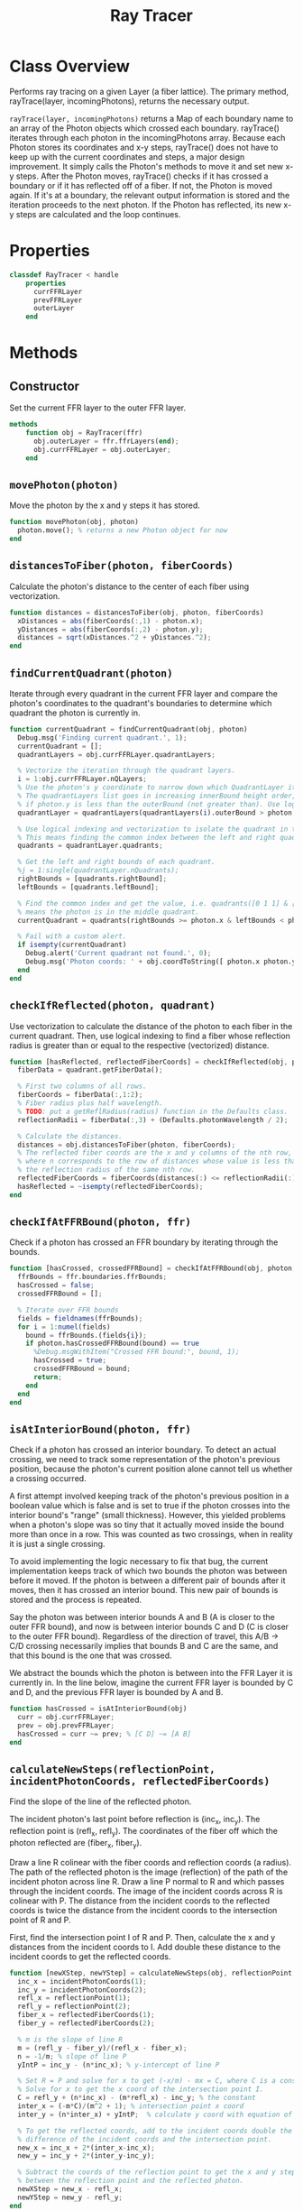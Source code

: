 #+title: Ray Tracer
#+property: header-args:octave :tangle ../RayTracer.m

* Class Overview
Performs ray tracing on a given Layer (a fiber lattice). The primary method, rayTrace(layer, incomingPhotons), returns the necessary output.

=rayTrace(layer, incomingPhotons)= returns a Map of each boundary name to an array of the Photon objects which crossed each boundary. rayTrace() iterates through each photon in the incomingPhotons array. Because each Photon stores its coordinates and x-y steps, rayTrace() does not have to keep up with the current coordinates and steps, a major design improvement. It simply calls the Photon's methods to move it and set new x-y steps. After the Photon moves, rayTrace() checks if it has crossed a boundary or if it has reflected off of a fiber. If not, the Photon is moved again. If it's at a boundary, the relevant output information is stored and the iteration proceeds to the next photon. If the Photon has reflected, its new x-y steps are calculated and the loop continues.
* Properties
#+begin_src octave
classdef RayTracer < handle
    properties
      currFFRLayer
      prevFFRLayer
      outerLayer
    end
#+end_src
* Methods
** Constructor
Set the current FFR layer to the outer FFR layer.
#+begin_src octave
    methods
        function obj = RayTracer(ffr)
          obj.outerLayer = ffr.ffrLayers(end);
          obj.currFFRLayer = obj.outerLayer;
        end
#+end_src
** =movePhoton(photon)=
Move the photon by the x and y steps it has stored.
#+begin_src octave
        function movePhoton(obj, photon)
          photon.move(); % returns a new Photon object for now
        end
#+end_src
** =distancesToFiber(photon, fiberCoords)=
Calculate the photon's distance to the center of each fiber using vectorization.
#+begin_src octave
        function distances = distancesToFiber(obj, photon, fiberCoords)
          xDistances = abs(fiberCoords(:,1) - photon.x);
          yDistances = abs(fiberCoords(:,2) - photon.y);
          distances = sqrt(xDistances.^2 + yDistances.^2);
        end
#+end_src
** =findCurrentQuadrant(photon)=
Iterate through every quadrant in the current FFR layer and compare the photon's coordinates to the quadrant's boundaries to determine which quadrant the photon is currently in.
#+begin_src octave
        function currentQuadrant = findCurrentQuadrant(obj, photon)
          Debug.msg('Finding current quadrant.', 1);
          currentQuadrant = [];
          quadrantLayers = obj.currFFRLayer.quadrantLayers;

          % Vectorize the iteration through the quadrant layers.
          i = 1:obj.currFFRLayer.nQLayers;
          % Use the photon's y coordinate to narrow down which QuadrantLayer it's in.
          % The quadrantLayers list goes in increasing innerBound height order, so check
          % if photon.y is less than the outerBound (not greater than). Use logical indexing.
          quadrantLayer = quadrantLayers(quadrantLayers(i).outerBound > photon.y);

          % Use logical indexing and vectorization to isolate the quadrant in the list which contains the photon.
          % This means finding the common index between the left and right quadrant bounds which the photon can be in.
          quadrants = quadrantLayer.quadrants;

          % Get the left and right bounds of each quadrant.
          %j = 1:single(quadrantLayer.nQuadrants);
          rightBounds = [quadrants.rightBound];
          leftBounds = [quadrants.leftBound];

          % Find the common index and get the value, i.e. quadrants([0 1 1] & [1 1 0]) -> quadrants([0 1 0])
          % means the photon is in the middle quadrant.
          currentQuadrant = quadrants(rightBounds >= photon.x & leftBounds < photon.x);

          % Fail with a custom alert.
          if isempty(currentQuadrant)
            Debug.alert('Current quadrant not found.', 0);
            Debug.msg('Photon coords: ' + obj.coordToString([ photon.x photon.y ]), 0);
          end
        end
#+end_src
** =checkIfReflected(photon, quadrant)=
Use vectorization to calculate the distance of the photon to each fiber in the current quadrant. Then, use logical indexing to find a fiber whose reflection radius is greater than or equal to the respective (vectorized) distance.
#+begin_src octave
        function [hasReflected, reflectedFiberCoords] = checkIfReflected(obj, photon, quadrant)
          fiberData = quadrant.getFiberData();

          % First two columns of all rows.
          fiberCoords = fiberData(:,1:2);
          % Fiber radius plus half wavelength.
          % TODO: put a getReflRadius(radius) function in the Defaults class.
          reflectionRadii = fiberData(:,3) + (Defaults.photonWavelength / 2);

          % Calculate the distances.
          distances = obj.distancesToFiber(photon, fiberCoords);
          % The reflected fiber coords are the x and y columns of the nth row,
          % where n corresponds to the row of distances whose value is less than
          % the reflection radius of the same nth row.
          reflectedFiberCoords = fiberCoords(distances(:) <= reflectionRadii(:),1:2);
          hasReflected = ~isempty(reflectedFiberCoords);
        end
#+end_src
** =checkIfAtFFRBound(photon, ffr)=
Check if a photon has crossed an FFR boundary by iterating through the bounds.
#+begin_src octave
        function [hasCrossed, crossedFFRBound] = checkIfAtFFRBound(obj, photon, ffr)
          ffrBounds = ffr.boundaries.ffrBounds;
          hasCrossed = false;
          crossedFFRBound = [];

          % Iterate over FFR bounds
          fields = fieldnames(ffrBounds);
          for i = 1:numel(fields)
            bound = ffrBounds.(fields{i});
            if photon.hasCrossedFFRBound(bound) == true
              %Debug.msgWithItem("Crossed FFR bound:", bound, 1);
              hasCrossed = true;
              crossedFFRBound = bound;
              return;
            end
          end
        end
#+end_src
** =isAtInteriorBound(photon, ffr)=
Check if a photon has crossed an interior boundary. To detect an actual crossing,
we need to track some representation of the photon's previous position, because
the photon's current position alone cannot tell us whether a crossing occurred.

A first attempt involved keeping track of the photon's previous position in a boolean
value which is false and is set to true if the photon crosses into the interior bound's
"range" (small thickness). However, this yielded problems when a photon's slope was so
tiny that it actually moved inside the bound more than once in a row. This was counted as
two crossings, when in reality it is just a single crossing.

To avoid implementing the logic necessary to fix that bug, the current implementation
keeps track of which two bounds the photon was between before it moved. If the photon
is between a different pair of bounds after it moves, then it has crossed an interior
bound. This new pair of bounds is stored and the process is repeated.

Say the photon was between interior bounds A and B (A is closer to the outer FFR bound),
and now is between interior bounds C and D (C is closer to the outer FFR bound).
Regardless of the direction of travel, this A/B -> C/D crossing necessarily
implies that bounds B and C are the same, and that this bound is the one
that was crossed.

We abstract the bounds which the photon is between into the FFR Layer it
is currently in. In the line below, imagine the current FFR layer is
bounded by C and D, and the previous FFR layer is bounded by A and B.
#+begin_src octave
        function hasCrossed = isAtInteriorBound(obj)
          curr = obj.currFFRLayer;
          prev = obj.prevFFRLayer;
          hasCrossed = curr ~= prev; % [C D] ~= [A B]
        end
#+end_src
** =calculateNewSteps(reflectionPoint, incidentPhotonCoords, reflectedFiberCoords)=
Find the slope of the line of the reflected photon.

The incident photon's last point before reflection is (inc_x, inc_y). The reflection point is (refl_x, refl_y).
The coordinates of the fiber off which the photon reflected are (fiber_x, fiber_y).

Draw a line R colinear with the fiber coords and reflection coords (a radius). The path of the reflected photon is the image (reflection) of the path of the incident photon across line R. Draw a line P normal to R and which passes through the incident coords. The image of the incident coords across R is colinear with P. The distance from the incident coords to the reflected coords is twice the distance from the incident coords to the intersection point of R and P.

First, find the intersection point I of R and P. Then, calculate the x and y distances from the incident coords to I. Add double these distance to the incident coords to get the reflected coords.
#+begin_src octave
        function [newXStep, newYStep] = calculateNewSteps(obj, reflectionPoint, incidentPhotonCoords, reflectedFiberCoords)
          inc_x = incidentPhotonCoords(1);
          inc_y = incidentPhotonCoords(2);
          refl_x = reflectionPoint(1);
          refl_y = reflectionPoint(2);
          fiber_x = reflectedFiberCoords(1);
          fiber_y = reflectedFiberCoords(2);

          % m is the slope of line R
          m = (refl_y - fiber_y)/(refl_x - fiber_x);
          n = -1/m; % slope of line P
          yIntP = inc_y - (n*inc_x); % y-intercept of line P

          % Set R = P and solve for x to get (-x/m) - mx = C, where C is a constant.
          % Solve for x to get the x coord of the intersection point I.
          C = refl_y + (n*inc_x) - (m*refl_x) - inc_y; % the constant
          inter_x = (-m*C)/(m^2 + 1); % intersection point x coord
          inter_y = (n*inter_x) + yIntP;  % calculate y coord with equation of line P

          % To get the reflected coords, add to the incident coords double the
          % difference of the incident coords and the intersection point.
          new_x = inc_x + 2*(inter_x-inc_x);
          new_y = inc_y + 2*(inter_y-inc_y);

          % Subtract the coords of the reflection point to get the x and y steps
          % between the reflection point and the reflected photon.
          newXStep = new_x - refl_x;
          newYStep = new_y - refl_y;
        end
#+end_src
** =findCurrFFRLayer(ffr, photon)=
#+begin_src octave
        function layer = findCurrFFRLayer(obj, ffr, photon)
          %layer = [];
          ffrLayers = ffr.ffrLayers;
          %Debug.msg("Find curr ffr layer photon y: " + photon.y, 1);
          for i = 1:ffr.nLayers
            if ffrLayers(i).containsPhoton(photon)
              layer = ffrLayers(i);
              %Debug.msg("Curr ffr layer i = " + i, 1);
              return;
            end
          end
        end
#+end_src
** =findCrossedBound(photon)=
The shared bound between the current and previous FFR layers
is the bound that has been crossed.
#+begin_src octave
        function [bound, direction] = findCrossedBound(obj, photon)
          curr = obj.currFFRLayer;
          prev = obj.prevFFRLayer;
          direction = +1; % inner -> outer (positive y movement)
          % Test case for outer -> inner photon travel direction:
          % so curr is closer to inner and prev is closer to outer.
          if curr.outerBound == prev.innerBound
            bound = curr.outerBound;
            direction = -direction;
          % Test case for inner -> outer photon travel direction:
          % so prev is closer to inner and curr is closer to outer.
          elseif prev.outerBound == curr.innerBound
            bound = prev.outerBound;
          else
            bound = "Unknown crossed bound.";
            Debug.alert("Unknown crossed bound. Photon at y = " + photon.y);
            %Debug.msgWithItem("Current ffr layer: ", curr, 1);
            %Debug.msgWithItem("Previous ffr layer: ", prev, 1);
          end
        end
#+end_src
** =resetCurrFFRLayer()=
#+begin_src octave
        function resetCurrFFRLayer(obj)
          %Debug.msgWithItem("Resetting curr ffr layer to:", obj.outerLayer, 1);
          obj.currFFRLayer = obj.outerLayer;
          %Debug.msgWithItem("Curr ffr layer:", obj.currFFRLayer, 1);
        end
#+end_src
** =rayTrace(ffr, incomingPhotons)=
Ray traces photons starting from initialCoords through an entire FFR.
#+begin_src octave
        function [photonPaths, boundInfo] = rayTrace(obj, ffr, incomingPhotons)
          boundInfo = [];
          % Preallocate a massive photonPaths array.
          % Increase size to 10,000,000.
          photonPaths = zeros(10000000,2);
          % We need to keep track of the position within the photonPaths array
          % so we can overwrite the preallocated nan values. Increment this
          % each time coordinates are added to photonPaths.
          pathsIdx = 1;

          % Get number of rows in first column.
          nPhotons = size(incomingPhotons, 1);

          % Iterate through each incoming photon.
          for photonNum = 1:nPhotons
            Debug.msg("Incident photon number " + photonNum, 0);
            photon = incomingPhotons(photonNum);
            % Initialize values:
            hasCrossedFFRBound = false;
            obj.resetCurrFFRLayer();
            % Reflect the photon until it reaches a boundary.
            while hasCrossedFFRBound == false
              % Update the previous FFR layer.
              obj.prevFFRLayer = obj.currFFRLayer;
              % We need to track the previous photon's coordinates to determine the reflected path.
              previousPhotonCoords = photon.getCoords(); % [x y]
              % Only store the photon coordinates every 1000 moves.
              if rem(pathsIdx, 100) == 0
                photonPaths(pathsIdx,:) = previousPhotonCoords;
              end
              pathsIdx = pathsIdx + 1;
              % Move the photon and check if it has reflected or has crossed a boundary
              obj.movePhoton(photon);
              % We want to record any boundary crossings. The photon can either cross an FFR bound or
              % an interior bound.
              %  - If it crosses an FFR bound, we move to the next photon, and do not check for reflection.
              %  - If it crosses an interior bound, it could also potentially have  reflected off a fiber
              %    lying immediately past that bound.
              [hasCrossedFFRBound, crossedFFRBound] = obj.checkIfAtFFRBound(photon, ffr);
              if hasCrossedFFRBound == true
                % Move to the next incident photon if the current one has left the FFR.
                crossedFFRBound.addCrossing(photon);
                Debug.msg('Photon ' + string(photonNum) + ' reached ffr bound: ' + crossedFFRBound.type, 0);
              else
                %Debug.msg('Not at FFR bound. Check if at interior bound.', 1);
                % Update the current FFR Layer.
                obj.currFFRLayer = obj.findCurrFFRLayer(ffr, photon);
                % Check for interior bound crossings.
                if obj.isAtInteriorBound()
                  %Debug.msg("At interior bound.", 1);
                  [crossedInteriorBound, direction] = obj.findCrossedBound(photon);
                  crossedInteriorBound.addCrossing(photon, direction);
                else
                  %Debug.msg('Not at interior bound.', 1);
                end
                % Check for reflection off a fiber.
                %Debug.msg('Check if reflected.', 1);
                currentQuadrant = obj.findCurrentQuadrant(photon);
                [hasReflected, reflectedFiberCoords] = obj.checkIfReflected(photon, currentQuadrant);
                if hasReflected == true
                  % Calculate the new steps and make a new Photon with those steps.
                  reflectionPoint = [photon.x, photon.y];
                  [newXStep, newYStep] = obj.calculateNewSteps(reflectionPoint, previousPhotonCoords, reflectedFiberCoords);
                  photon.setSteps(newXStep, newYStep);
                  %Debug.msg('Photon ' + string(photonNum) + ' reflected at fiber: ' + obj.coordToString(reflectedFiberCoords), 1);
                end
              end
            end
          end
        end
#+end_src
** =coordToString(coords)=
Return a string representation of a coordinate pair.
#+begin_src octave
        function s = coordToString(obj, coords)
          s = string(coords(1)) + ", " + string(coords(2));
        end
#+end_src
* Ends
#+begin_src octave
    end
end
#+end_src
